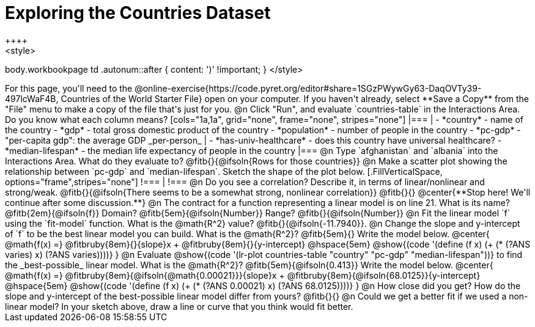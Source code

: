 = Exploring the Countries Dataset
++++
<style>
body.workbookpage td .autonum::after { content: ')' !important; }
</style>
++++
For this page, you'll need to the  @online-exercise{https://code.pyret.org/editor#share=1SGzPWywGy63-DaqOVTy39-497lcWaF4B, Countries of the World Starter File} open on your computer. If you haven't already, select **Save a Copy** from the "File" menu to make a copy of the file that's just for you.

@n Click "Run", and evaluate `countries-table` in the Interactions Area. Do you know what each column means?

[cols="1a,1a", grid="none", frame="none", stripes="none"]
|===
|
- *country* - name of the country
- *gdp* - total gross domestic product of the country
- *population* - number of people in the country
- *pc-gdp* - "per-capita gdp": the average GDP _per-person_
|
- *has-univ-healthcare* - does this country have universal healthcare?
- *median-lifespan* - the median life expectancy of people in the country
|===

@n Type `afghanistan` and `albania` into the Interactions Area. What do they evaluate to? @fitb{}{@ifsoln{Rows for those countries}}

@n Make a scatter plot showing the relationship between `pc-gdp` and `median-lifespan`. Sketch the shape of the plot below.
[.FillVerticalSpace, options="frame",stripes="none"]
!===
|
!===

@n Do you see a correlation? Describe it, in terms of linear/nonlinear and strong/weak.

@fitb{}{@ifsoln{There seems to be a somewhat strong, nonlinear correlation}}

@fitb{}{}

@center{**Stop here! We'll continue after some discussion.**}

@n The contract for a function representing a linear model is on line 21. What is its name? @fitb{2em}{@ifsoln{f}} Domain? @fitb{5em}{@ifsoln{Number}} Range? @fitb{}{@ifsoln{Number}}

@n Fit the linear model `f` using the `fit-model` function. What is the @math{R^2} value? @fitb{}{@ifsoln{-11.7940}}.


@n Change the slope and y-intercept of `f` to be the best linear model you can build. What is the @math{R^2}? @fitb{5em}{} Write the model below.

@center{
 @math{f(x) =} @fitbruby{8em}{}{slope}x + @fitbruby{8em}{}{y-intercept} @hspace{5em} @show{(code '(define (f x) (+ (* (?ANS varies) x) (?ANS varies))))}
}

@n Evaluate @show{(code '(lr-plot countries-table "country" "pc-gdp" "median-lifespan"))} to find the _best-possible_ linear model. What is the @math{R^2}? @fitb{5em}{@ifsoln{0.413}}  Write the model below.

@center{
 @math{f(x) =} @fitbruby{8em}{@ifsoln{@math{0.00021}}}{slope}x + @fitbruby{8em}{@ifsoln{68.0125}}{y-intercept} @hspace{5em} @show{(code '(define (f x) (+ (* (?ANS 0.00021) x) (?ANS 68.0125))))}
}

@n How close did you get? How do the slope and y-intercept of the best-possible linear model differ from yours?

@fitb{}{}

@n Could we get a better fit if we used a non-linear model? In your sketch above, draw a line or curve that you think would fit better.

